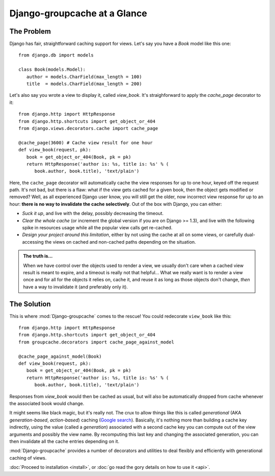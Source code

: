 Django-groupcache at a Glance
=============================

The Problem
-----------
Django has fair, straightforward caching support for views. Let's
say you have a `Book` model like this one::

   from django.db import models

   class Book(models.Model):
      author = models.CharField(max_length = 100)
      title  = models.CharField(max_length = 200)

Let's also say you wrote a view to display it, called `view_book`. It's
straighforward to apply the `cache_page` decorator to it::

    from django.http import HttpResponse
    from django.http.shortcuts import get_object_or_404
    from django.views.decorators.cache import cache_page

    @cache_page(3600) # Cache view result for one hour
    def view_book(request, pk):
       book = get_object_or_404(Book, pk = pk)
       return HttpResponse('author is: %s, title is: %s' % (
          book.author, book.title), 'text/plain')
    
Here, the ``cache_page`` decorator will automatically cache the view responses
for up to one hour, keyed off the request path. It's not bad, but there is a
flaw: what if the view gets cached for a given book, then the object gets
modified or removed?  Well, as all experienced Django user know, you will still
get the older, now incorrect view response for up to an hour: **there is no way
to invalidate the cache selectively**. Out of the box with Django, you can
either:

* *Suck it up*, and live with the delay, possibly decreasing the timeout.

* *Clear the whole cache* (or increment the global version if you are on Django
  >= 1.3), and live with the following spike in resources usage while all the
  popular view calls get re-cached.

* *Design your project around this limitation*, either by not using the cache at
  all on some views, or carefully dual-accessing the views on cached and
  non-cached paths depending on the situation.

.. admonition:: The truth is...

   When we have control over the objects used to render a view, we usually don't
   care when a cached view result is meant to expire, and a timeout is really
   not that helpful... What we really want is to render a view once and for all
   for the objects it relies on, cache it, and reuse it as long as those
   objects don't change, *then* have a way to invalidate it (and preferably only
   it).

The Solution
------------
This is where :mod:`Django-groupcache` comes to the rescue! You could redecorate
``view_book`` like this::

    from django.http import HttpResponse
    from django.http.shortcuts import get_object_or_404
    from groupcache.decorators import cache_page_against_model

    @cache_page_against_model(Book)
    def view_book(request, pk):
       book = get_object_or_404(Book, pk = pk)
       return HttpResponse('author is: %s, title is: %s' % (
          book.author, book.title), 'text/plain')

Responses from `view_book` would then be cached as usual, but will also be
automatically dropped from cache whenever the associated book would change.

It might seems like black magic, but it's really not. The crux to allow things
like this is called *generational* (AKA *generation-based*, *action-based*)
caching (`Google search
<http://www.google.com/search?q=generational+caching>`_). Basically, it's
nothing more than building a cache key indirectly, using the value (called a
*generation*) associated with a second cache key you can compute out of the view
arguments and possibly the view name. By recomputing this last key and changing
the associated generation, you can then invalidate all the cache entries
depending on it.

:mod:`Django-groupcache` provides a number of decorators and utilities to deal
flexibly and efficiently with generational caching of views.

:doc:`Proceed to installation <install>`, or :doc:`go read the gory
details on how to use it <api>`.

